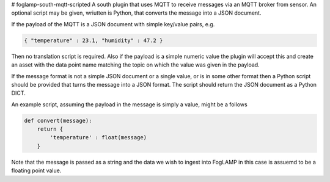 # foglamp-south-mqtt-scripted
A south plugin that uses MQTT to receive messages via an MQTT broker from sensor. An optional script may be given, wriutten is Python, that converts the message into a JSON document.

If the payload of the MQTT is a JSON document with simple key/value pairs, e.g.

.. code-block:: json

   { "temperature" : 23.1, "humidity" : 47.2 }

Then no translation script is required. Also if the payload is a simple
numeric value the plugin will accept this and create an asset with
the data point name matching the topic on which the value was given in
the payload.

If the message format is not a simple JSON document or a single value,
or is in some other format then a Python script should be provided that
turns the message into a JSON format. The script should return the JSON
document as a Python DICT.

An example script, assuming the payload in the message is simply a value, might be a follows

.. code-block:: json

   def convert(message):
       return {
           'temperature' : float(message)
       }

Note that the message is passed as a string and the data we wish to
ingest into FogLAMP in this case is assuemd to be a floating point value.

